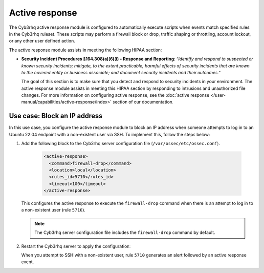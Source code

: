 .. Copyright (C) 2015, Cyb3rhq, Inc.

.. meta::
  :description: The active response module assists in meeting HIPAA compliance. Learn more about it in this section of the Cyb3rhq documentation.

Active response
===============

The Cyb3rhq active response module is configured to automatically execute scripts when events match specified rules in the Cyb3rhq ruleset. These scripts may perform a firewall block or drop, traffic shaping or throttling, account lockout, or any other user defined action.

The active response module assists in meeting the following HIPAA section:

- **Security Incident Procedures §164.308(a)(6)(i) - Response and Reporting**: *“Identify and respond to suspected or known security incidents; mitigate, to the extent practicable, harmful effects of security incidents that are known to the covered entity or business associate; and document security incidents and their outcomes.”*

  The goal of this section is to make sure that you detect and respond to security incidents in your environment. The active response module assists in meeting this HIPAA section by responding to intrusions and unauthorized file changes. For more information on configuring active response, see the :doc:`active response  </user-manual/capabilities/active-response/index>` section of our documentation.

Use case: Block an IP address
-----------------------------

In this use case, you configure the active response module to block an IP address when someone attempts to log in to an Ubuntu 22.04 endpoint with a non-existent user via SSH. To implement this, follow the steps below:

#. Add the following block to the Cyb3rhq server configuration file (``/var/ossec/etc/ossec.conf``).

    .. code-block:: console

        <active-response>
          <command>firewall-drop</command>
          <location>local</location>
          <rules_id>5710</rules_id>
          <timeout>100</timeout>
        </active-response>

   This configures the active response to execute the ``firewall-drop`` command when there is an attempt to log in to a non-existent user (rule ``5710``).

   .. note::

      The Cyb3rhq server configuration file includes the ``firewall-drop`` command by default.

#. Restart the Cyb3rhq server to apply the configuration:

   .. include:: /_templates/common/restart_manager.rst

   When you attempt to SSH with a non-existent user, rule ``5710`` generates an alert followed by an active response event.

   .. thumbnail:: /images/compliance/hipaa/08-active-response.png    
      :title: Rule 5710 generates an alert followed by an active response event 
      :align: center
      :width: 80%

   .. thumbnail:: /images/compliance/hipaa/09-active-response.png    
      :title: Rule 5710 generates an alert followed by an active response event 
      :align: center
      :width: 80%      